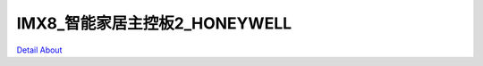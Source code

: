IMX8_智能家居主控板2_HONEYWELL 
===================================

.. image:: ./IMX8_HONEYWELL_MB2_AW_V10_TOP1.JPG

.. image:: ./IMX8_HONEYWELL_MB2_AW_V10_TOP2.JPG

.. image:: ./IMX8_HONEYWELL_MB2_WM_V20_TOP1.JPG

.. image:: ./IMX8_HONEYWELL_MB2_WM_V20_TOP2.JPG

.. image:: ./IMX8_HONEYWELL_MB2_AW_V10_BOT1.JPG

.. image:: ./IMX8_HONEYWELL_MB2_AW_V10_BOT2.JPG

.. image:: ./IMX8_HONEYWELL_MB2_WM_V20_BOT1.JPG

.. image:: ./IMX8_HONEYWELL_MB2_WM_V20_BOT2.JPG

`Detail About <https://allwinwaydocs.readthedocs.io/zh-cn/latest/about.html#about>`_